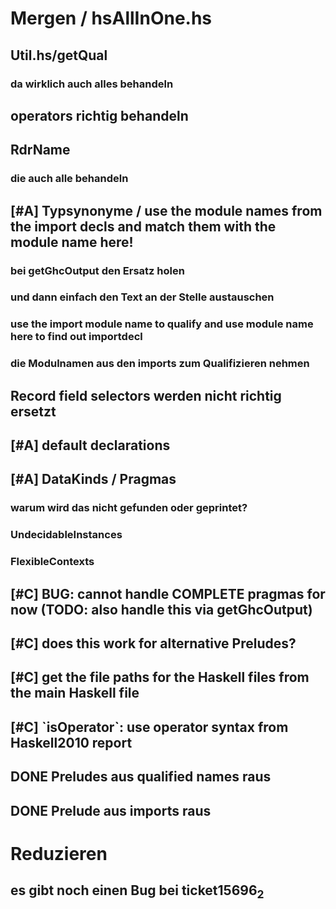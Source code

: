 * Mergen / hsAllInOne.hs
** Util.hs/getQual
*** da wirklich auch alles behandeln
** operators richtig behandeln
** RdrName
*** die auch alle behandeln
** [#A] Typsynonyme / use the module names from the import decls and match them with the module name here!
*** bei getGhcOutput den Ersatz holen
*** und dann einfach den Text an der Stelle austauschen
*** use the import module name to qualify and use module name here to find out importdecl
*** die Modulnamen aus den imports zum Qualifizieren nehmen
** Record field selectors werden nicht richtig ersetzt
** [#A] default declarations
** [#A] DataKinds / Pragmas
*** warum wird das nicht gefunden oder geprintet?
*** UndecidableInstances
*** FlexibleContexts
** [#C] BUG: cannot handle COMPLETE pragmas for now (TODO: also handle this via getGhcOutput)
** [#C] does this work for alternative Preludes?
** [#C] get the file paths for the Haskell files from the main Haskell file
** [#C] `isOperator`: use operator syntax from Haskell2010 report
** DONE Preludes aus qualified names raus
   CLOSED: [2020-04-15 Wed 11:40]
** DONE Prelude aus imports raus
   CLOSED: [2020-04-15 Wed 11:40]
* Reduzieren
** es gibt noch einen Bug bei ticket15696_2
